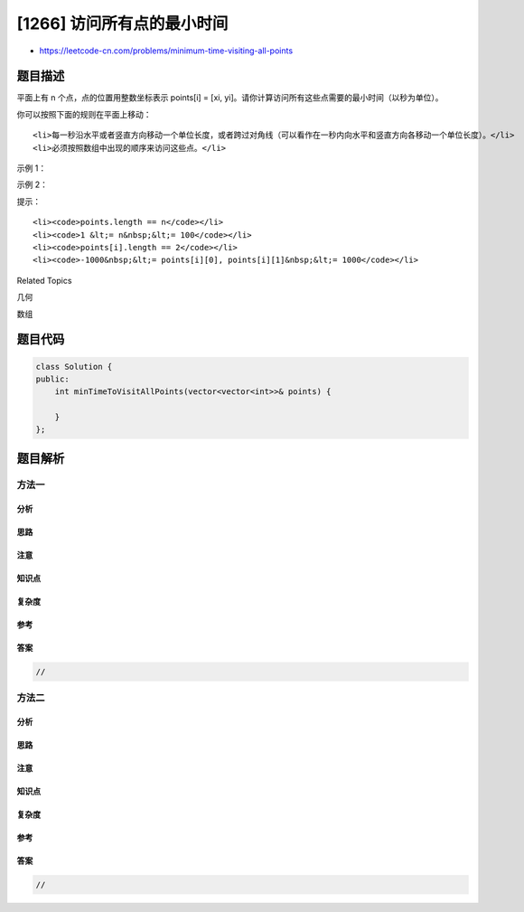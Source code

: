 [1266] 访问所有点的最小时间
===========================

-  https://leetcode-cn.com/problems/minimum-time-visiting-all-points

题目描述
--------

.. raw:: html

   <p>

平面上有 n 个点，点的位置用整数坐标表示 points[i] = [xi,
yi]。请你计算访问所有这些点需要的最小时间（以秒为单位）。

.. raw:: html

   </p>

.. raw:: html

   <p>

你可以按照下面的规则在平面上移动：

.. raw:: html

   </p>

.. raw:: html

   <ul>

::

    <li>每一秒沿水平或者竖直方向移动一个单位长度，或者跨过对角线（可以看作在一秒内向水平和竖直方向各移动一个单位长度）。</li>
    <li>必须按照数组中出现的顺序来访问这些点。</li>

.. raw:: html

   </ul>

.. raw:: html

   <p>

 

.. raw:: html

   </p>

.. raw:: html

   <p>

示例 1：

.. raw:: html

   </p>

.. raw:: html

   <p>

.. raw:: html

   </p>

.. raw:: html

   <pre><strong>输入：</strong>points = [[1,1],[3,4],[-1,0]]
   <strong>输出：</strong>7
   <strong>解释：</strong>一条最佳的访问路径是： <strong>[1,1]</strong> -&gt; [2,2] -&gt; [3,3] -&gt; <strong>[3,4] </strong>-&gt; [2,3] -&gt; [1,2] -&gt; [0,1] -&gt; <strong>[-1,0]</strong>   
   从 [1,1] 到 [3,4] 需要 3 秒 
   从 [3,4] 到 [-1,0] 需要 4 秒
   一共需要 7 秒</pre>

.. raw:: html

   <p>

示例 2：

.. raw:: html

   </p>

.. raw:: html

   <pre><strong>输入：</strong>points = [[3,2],[-2,2]]
   <strong>输出：</strong>5
   </pre>

.. raw:: html

   <p>

 

.. raw:: html

   </p>

.. raw:: html

   <p>

提示：

.. raw:: html

   </p>

.. raw:: html

   <ul>

::

    <li><code>points.length == n</code></li>
    <li><code>1 &lt;= n&nbsp;&lt;= 100</code></li>
    <li><code>points[i].length == 2</code></li>
    <li><code>-1000&nbsp;&lt;= points[i][0], points[i][1]&nbsp;&lt;= 1000</code></li>

.. raw:: html

   </ul>

.. raw:: html

   <div>

.. raw:: html

   <div>

Related Topics

.. raw:: html

   </div>

.. raw:: html

   <div>

.. raw:: html

   <li>

几何

.. raw:: html

   </li>

.. raw:: html

   <li>

数组

.. raw:: html

   </li>

.. raw:: html

   </div>

.. raw:: html

   </div>

题目代码
--------

.. code:: cpp

    class Solution {
    public:
        int minTimeToVisitAllPoints(vector<vector<int>>& points) {

        }
    };

题目解析
--------

方法一
~~~~~~

分析
^^^^

思路
^^^^

注意
^^^^

知识点
^^^^^^

复杂度
^^^^^^

参考
^^^^

答案
^^^^

.. code:: cpp

    //

方法二
~~~~~~

分析
^^^^

思路
^^^^

注意
^^^^

知识点
^^^^^^

复杂度
^^^^^^

参考
^^^^

答案
^^^^

.. code:: cpp

    //
